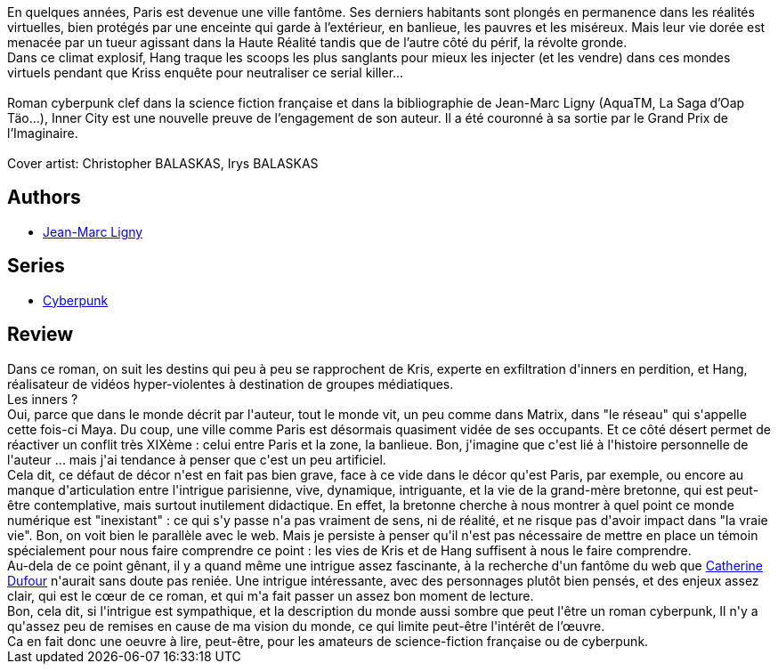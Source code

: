 :jbake-type: post
:jbake-status: published
:jbake-title: Inner city
:jbake-tags:  fantastique, m-moire, mort,_année_2016,_mois_juin,_note_2,cyberpunk,read
:jbake-date: 2016-06-03
:jbake-depth: ../../
:jbake-uri: goodreads/books/9782366297997.adoc
:jbake-bigImage: https://i.gr-assets.com/images/S/compressed.photo.goodreads.com/books/1457703354l/29483137._SY160_.jpg
:jbake-smallImage: https://i.gr-assets.com/images/S/compressed.photo.goodreads.com/books/1457703354l/29483137._SY75_.jpg
:jbake-source: https://www.goodreads.com/book/show/29483137
:jbake-style: goodreads goodreads-book

++++
<div class="book-description">
En quelques années, Paris est devenue une ville fantôme. Ses derniers habitants sont plongés en permanence dans les réalités virtuelles, bien protégés par une enceinte qui garde à l’extérieur, en banlieue, les pauvres et les miséreux. Mais leur vie dorée est menacée par un tueur agissant dans la Haute Réalité tandis que de l’autre côté du périf, la révolte gronde.<br />Dans ce climat explosif, Hang traque les scoops les plus sanglants pour mieux les injecter (et les vendre) dans ces mondes virtuels pendant que Kriss enquête pour neutraliser ce serial killer...<br /> <br />Roman cyberpunk clef dans la science fiction française et dans la bibliographie de Jean-Marc Ligny (AquaTM, La Saga d’Oap Täo...), Inner City est une nouvelle preuve de l’engagement de son auteur. Il a été couronné à sa sortie par le Grand Prix de l’Imaginaire.<br /><br />Cover artist: Christopher BALASKAS, Irys BALASKAS
</div>
++++


## Authors
* link:../authors/128794.html[Jean-Marc Ligny]

## Series
* link:../series/Cyberpunk.html[Cyberpunk]

## Review

++++
Dans ce roman, on suit les destins qui peu à peu se rapprochent de Kris, experte en exfiltration d'inners en perdition, et Hang, réalisateur de vidéos hyper-violentes à destination de groupes médiatiques.<br/>Les inners ?<br/>Oui, parce que dans le monde décrit par l'auteur, tout le monde vit, un peu comme dans Matrix, dans "le réseau" qui s'appelle cette fois-ci Maya. Du coup, une ville comme Paris est désormais quasiment vidée de ses occupants. Et ce côté désert permet de réactiver un conflit très XIXème : celui entre Paris et la zone, la banlieue. Bon, j'imagine que c'est lié à l'histoire personnelle de l'auteur ... mais j'ai tendance à penser que c'est un peu artificiel.<br/>Cela dit, ce défaut de décor n'est en fait pas bien grave, face à ce vide dans le décor qu'est Paris, par exemple, ou encore au manque d'articulation entre l'intrigue parisienne, vive, dynamique, intriguante, et la vie de la grand-mère bretonne, qui est peut-être contemplative, mais surtout inutilement didactique. En effet, la bretonne cherche à nous montrer à quel point ce monde numérique est "inexistant" : ce qui s'y passe n'a pas vraiment de sens, ni de réalité, et ne risque pas d'avoir impact dans "la vraie vie". Bon, on voit bien le parallèle avec le web. Mais je persiste à penser qu'il n'est pas nécessaire de mettre en place un témoin spécialement pour nous faire comprendre ce point : les vies de Kris et de Hang suffisent à nous le faire comprendre.<br/>Au-dela de ce point gênant, il y a quand même une intrigue assez fascinante, à la recherche d'un fantôme du web que <a class="DirectAuthorReference destination_Author" href="../authors/848604.html">Catherine Dufour</a> n'aurait sans doute pas reniée. Une intrigue intéressante, avec des personnages plutôt bien pensés, et des enjeux assez clair, qui est le cœur de ce roman, et qui m'a fait passer un assez bon moment de lecture.<br/>Bon, cela dit, si l'intrigue est sympathique, et la description du monde aussi sombre que peut l'être un roman cyberpunk, Il n'y a qu'assez peu de remises en cause de ma vision du monde, ce qui limite peut-être l'intérêt de l’œuvre.<br/>Ca en fait donc une oeuvre à lire, peut-être, pour les amateurs de science-fiction française ou de cyberpunk.<br/>
++++
